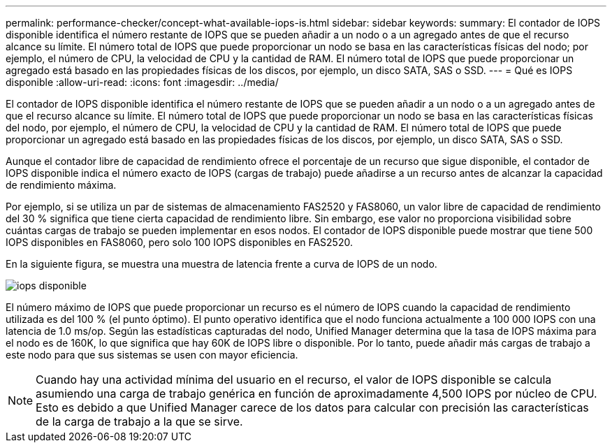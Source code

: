 ---
permalink: performance-checker/concept-what-available-iops-is.html 
sidebar: sidebar 
keywords:  
summary: El contador de IOPS disponible identifica el número restante de IOPS que se pueden añadir a un nodo o a un agregado antes de que el recurso alcance su límite. El número total de IOPS que puede proporcionar un nodo se basa en las características físicas del nodo; por ejemplo, el número de CPU, la velocidad de CPU y la cantidad de RAM. El número total de IOPS que puede proporcionar un agregado está basado en las propiedades físicas de los discos, por ejemplo, un disco SATA, SAS o SSD. 
---
= Qué es IOPS disponible
:allow-uri-read: 
:icons: font
:imagesdir: ../media/


[role="lead"]
El contador de IOPS disponible identifica el número restante de IOPS que se pueden añadir a un nodo o a un agregado antes de que el recurso alcance su límite. El número total de IOPS que puede proporcionar un nodo se basa en las características físicas del nodo, por ejemplo, el número de CPU, la velocidad de CPU y la cantidad de RAM. El número total de IOPS que puede proporcionar un agregado está basado en las propiedades físicas de los discos, por ejemplo, un disco SATA, SAS o SSD.

Aunque el contador libre de capacidad de rendimiento ofrece el porcentaje de un recurso que sigue disponible, el contador de IOPS disponible indica el número exacto de IOPS (cargas de trabajo) puede añadirse a un recurso antes de alcanzar la capacidad de rendimiento máxima.

Por ejemplo, si se utiliza un par de sistemas de almacenamiento FAS2520 y FAS8060, un valor libre de capacidad de rendimiento del 30 % significa que tiene cierta capacidad de rendimiento libre. Sin embargo, ese valor no proporciona visibilidad sobre cuántas cargas de trabajo se pueden implementar en esos nodos. El contador de IOPS disponible puede mostrar que tiene 500 IOPS disponibles en FAS8060, pero solo 100 IOPS disponibles en FAS2520.

En la siguiente figura, se muestra una muestra de latencia frente a curva de IOPS de un nodo.

image::../media/available-iops.gif[iops disponible]

El número máximo de IOPS que puede proporcionar un recurso es el número de IOPS cuando la capacidad de rendimiento utilizada es del 100 % (el punto óptimo). El punto operativo identifica que el nodo funciona actualmente a 100 000 IOPS con una latencia de 1.0 ms/op. Según las estadísticas capturadas del nodo, Unified Manager determina que la tasa de IOPS máxima para el nodo es de 160K, lo que significa que hay 60K de IOPS libre o disponible. Por lo tanto, puede añadir más cargas de trabajo a este nodo para que sus sistemas se usen con mayor eficiencia.

[NOTE]
====
Cuando hay una actividad mínima del usuario en el recurso, el valor de IOPS disponible se calcula asumiendo una carga de trabajo genérica en función de aproximadamente 4,500 IOPS por núcleo de CPU. Esto es debido a que Unified Manager carece de los datos para calcular con precisión las características de la carga de trabajo a la que se sirve.

====